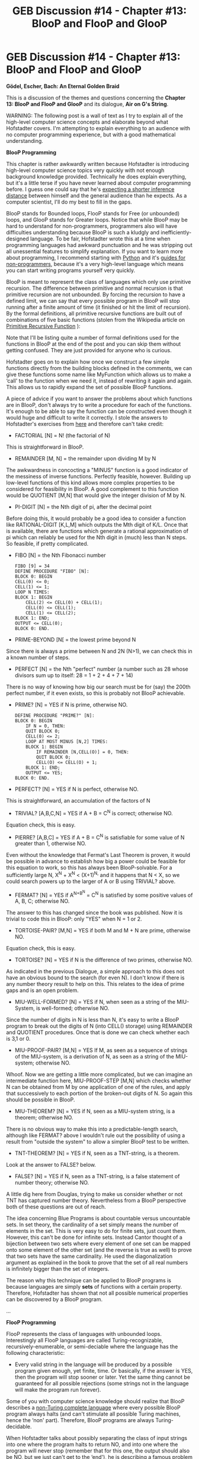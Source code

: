 #+TITLE: GEB Discussion #14 - Chapter #13: BlooP and FlooP and GlooP

* GEB Discussion #14 - Chapter #13: BlooP and FlooP and GlooP
:PROPERTIES:
:Author: xamueljones
:Score: 11
:DateUnix: 1429846185.0
:DateShort: 2015-Apr-24
:END:
*Gödel, Escher, Bach: An Eternal Golden Braid*

This is a discussion of the themes and questions concerning the *Chapter 13: BlooP and FlooP and GlooP* and its dialogue, *Air on G's String*.

WARNING: The following post is a wall of text as I try to explain all of the high-level computer science concepts and elaborate beyond what Hofstadter covers. I'm attempting to explain everything to an audience with no computer programming experience, but with a good mathematical understanding.

*BlooP Programming*

This chapter is rather awkwardly written because Hofstadter is introducing high-level computer science topics very quickly with not enough background knowledge provided. Technically he does explain everything, but it's a little terse if you have never learned about computer programming before. I guess one could say that he's [[http://lesswrong.com/lw/kg/expecting_short_inferential_distances/][expecting a shorter inference distance]] between himself and the general audience than he expects. As a computer scientist, I'll do my best to fill in the gaps.

BlooP stands for Bounded loops, FlooP stands for Free (or unbounded) loops, and GlooP stands for Greater loops. Notice that while BlooP may be hard to understand for non-programmers, programmers also will have difficulties understanding because BlooP is such a kludgly and inefficiently-designed language. To be fair, Hofstadter wrote this at a time when programming languages had awkward punctuation and he was stripping out all unessential features to simplify explanation. If you want to learn more about programming, I recommend starting with [[https://www.python.org/about/gettingstarted/][Python]] and it's [[https://wiki.python.org/moin/BeginnersGuide/NonProgrammers][guides for non-programmers]], because it's a very high-level language which means you can start writing programs yourself very quickly.

BlooP is meant to represent the class of languages which only use primitive recursion. The difference between primitive and normal recursion is that primitive recursion are not unbounded. By forcing the recursion to have a defined limit, we can say that every possible program in BlooP will stop running after a finite amount of time (it finished or hit the limit of recursion). By the formal definitions, all primitive recursive functions are built out of combinations of five basic functions (stolen from the Wikipedia article on [[http://en.wikipedia.org/wiki/Primitive_recursive_function][Primitive Recursive Function]] ):

Note that I'll be listing quite a number of formal definitions used for the functions in BlooP at the end of the post and you can skip them without getting confused. They are just provided for anyone who is curious.

Hofstadter goes on to explain how once we construct a few simple functions directly from the building blocks defined in the comments, we can give these functions some name like MyFunction which allows us to make a ‘call' to the function when we need it, instead of rewriting it again and again. This allows us to rapidly expand the set of possible BlooP functions.

A piece of advice if you want to answer the problems about which functions are in BlooP, don't always try to write a procedure for each of the functions. It's enough to be able to say the function can be constructed even though it would huge and difficult to write it correctly. I stole the answers to Hofstadter's exercises from [[http://www.dailykos.com/story/2009/05/17/732242/-Godel-Escher-Bach-series-Chapter-XIII-BlooP-and-FlooP-and-GlooP#][here]] and therefore can't take credit:

- FACTORIAL [N] = N! (the factorial of N)

This is straightforward in BlooP.

- REMAINDER [M, N] = the remainder upon dividing M by N

The awkwardness in concocting a "MINUS" function is a good indicator of the messiness of inverse functions. Perfectly feasible, however. Building up low-level functions of this kind allows more complex properties to be considered for feasibility in BlooP. A good complement to this function would be QUOTIENT [M,N] that would give the integer division of M by N.

- PI-DIGIT [N] = the Nth digit of pi, after the decimal point

Before doing this, it would probably be a good idea to consider a function like RATIONAL-DIGIT [K,L,M] which outputs the Mth digit of K/L. Once that is available, there are functions which generate a rational approximation of pi which can reliably be used for the Nth digit in (much) less than N steps. So feasible, if pretty complicated.

- FIBO [N] = the Nth Fibonacci number

  #+begin_example
    FIBO [9] = 34
    DEFINE PROCEDURE "FIBO" [N]: 
    BLOCK 0: BEGIN 
    CELL(0) <= 0; 
    CELL(1) <= 1; 
    LOOP N TIMES: 
    BLOCK 1: BEGIN 
        CELL(2) <= CELL(0) + CELL(1); 
        CELL(0) <= CELL(1); 
        CELL(1) <= CELL(2); 
    BLOCK 1: END; 
    OUTPUT <= CELL(0); 
    BLOCK 0: END.
  #+end_example

- PRIME-BEYOND [N[ = the lowest prime beyond N

Since there is always a prime between N and 2N (N>1), we can check this in a known number of steps.

- PERFECT [N] = the Nth "perfect" number (a number such as 28 whose divisors sum up to itself: 28 = 1 + 2 + 4 + 7 + 14)

There is no way of knowing how big our search must be for (say) the 200th perfect number, if it even exists, so this is probably not BlooP achievable.

- PRIME? [N] = YES if N is prime, otherwise NO.

  #+begin_example
    DEFINE PROCEDURE "PRIME?" [N]:
    BLOCK 0: BEGIN
        IF N = 0, THEN:
        QUIT BLOCK 0;
        CELL(0) <= 2;
        LOOP AT MOST MINUS [N,2] TIMES:
        BLOCK 1: BEGIN
            IF REMAINDER [N,CELL(O)] = 0, THEN:
            QUIT BLOCK 0;
            CELL(O) <= CELL(O) + 1;
        BLOCK 1: END;
        OUTPUT <= YES;
    BLOCK 0: END.
  #+end_example

- PERFECT? [N] = YES if N is perfect, otherwise NO.

This is straightforward, an accumulation of the factors of N

- TRIVIAL? [A,B,C,N] = YES if A + B = C^{N} is correct; otherwise NO.

Equation check, this is easy.

- PIERRE? [A,B,C] = YES if A + B = C^{N} is satisfiable for some value of N greater than 1, otherwise NO.

Even without the knowledge that Fermat's Last Theorem is proven, it would be possible in advance to establish how big a power could be feasible for this equation to work, so this has always been BlooP-solvable. For a sufficiently large N, X^{N} + X^{N} < (X+1)^{N,} and it happens that N < X, so we could search powers up to the larger of A or B using TRIVIAL? above.

- FERMAT? [N] = YES if A^{N+B^{N}} = C^{N} is satisfied by some positive values of A, B, C; otherwise NO.

The answer to this has changed since the book was published. Now it is trivial to code this in BlooP: only "YES" when N = 1 or 2.

- TORTOISE-PAIR? [M,N] = YES if both M and M + N are prime, otherwise NO.

Equation check, this is easy.

- TORTOISE? [N] = YES if N is the difference of two primes, otherwise NO.

As indicated in the previous Dialogue, a simple approach to this does not have an obvious bound to the search (for even N). I don't know if there is any number theory result to help on this. This relates to the idea of prime gaps and is an open problem.

- MIU-WELL-FORMED? [N] = YES if N, when seen as a string of the MIU-System, is well-formed; otherwise NO.

Since the number of digits in N is less than N, it's easy to write a BlooP program to break out the digits of N (into CELL() storage) using REMAINDER and QUOTIENT procedures. Once that is done we can check whether each is 3,1 or 0.

- MIU-PROOF-PAIR? [M,N] = YES If M, as seen as a sequence of strings of the MIU-system, is a derivation of N, as seen as a string of the MIU-system; otherwise NO.

Whoof. Now we are getting a little more complicated, but we can imagine an intermediate function here, MIU-PROOF-STEP [M,N] which checks whether N can be obtained from M by one application of one of the rules, and apply that successively to each portion of the broken-out digits of N. So again this should be possible in BlooP.

- MIU-THEOREM? [N] = YES if N, seen as a MIU-system string, is a theorem; otherwise NO.

There is no obvious way to make this into a predictable-length search, although like FERMAT? above I wouldn't rule out the possibility of using a result from "outside the system" to allow a simpler BlooP test to be written.

- TNT-THEOREM? [N] = YES if N, seen as a TNT-string, is a theorem.

Look at the answer to FALSE? below.

- FALSE? [N] = YES if N, seen as a TNT-string, is a false statement of number theory; otherwise NO.

A little dig here from Douglas, trying to make us consider whether or not TNT has captured number theory. Nevertheless from a BlooP perspective both of these questions are out of reach.

The idea concerning Blue Programs is about countable versus uncountable sets. In set theory, the cardinality of a set simply means the number of elements in the set. This is very easy to do for finite sets, just count them. However, this can't be done for infinite sets. Instead Cantor thought of a bijection between two sets where every element of one set can be mapped onto some element of the other set (and the reverse is true as well) to prove that two sets have the same cardinality. He used the diagonalization argument as explained in the book to prove that the set of all real numbers is infinitely bigger than the set of integers.

The reason why this technique can be applied to BlooP programs is because languages are simply *sets* of functions with a certain property. Therefore, Hofstadter has shown that not all possible numerical properties can be discovered by a BlooP program.

...

*FlooP Programming*

FlooP represents the class of languages with unbounded loops. Interestingly all FlooP languages are called Turing-recognizable, recursively-enumerable, or semi-deciable where the language has the following characteristic:

- Every valid string in the language will be produced by a possible program given enough, yet finite, time. Or basically, if the answer is YES, then the program will stop sooner or later. Yet the same thing cannot be guaranteed for all possible rejections (some strings not in the language will make the program run forever).

Some of you with computer science knowledge should realize that BlooP describes a [[http://en.wikipedia.org/wiki/Machine_that_always_halts][non-Turing complete language]] where every possible BlooP program always halts (and can't stimulate all possible Turing machines, hence the ‘non' part). Therefore, BlooP programs are always Turing-decidable.

When Hofstadter talks about possibly separating the class of input strings into one where the program halts to return NO, and into one where the program will never stop (remember that for this one, the output should also be NO, but we just can't get to the ‘end'), he is describing a famous problem called the [[http://en.wikipedia.org/wiki/Halting_problem][Halting Problem]] which asks the question, can a BlooP program be written to check if a FlooP program will terminate or not for a given input?

I'll try to give the overview of the answer to the Halting Problem. It will be a proof by contradiction.

First assume that you do have such a BlooP program called HALT(M, w) which takes in an encoded program, M, and an input, w. HALT will magically tell us if M will halt on w or not. HALT will always halt no matter what machine M or input w is given, because all machines will halt (accept or reject) or loop forever for any input, therefore HALT is a BlooP program.

Now we'll make a new program called OPP(X) which runs HALT(X, X) where X is a program is fed itself as an input. OPP accepts if and only if HALT rejects, and loops forever otherwise when HALT accepts (OPP stands for OPPosite). This is fine because all programs can be encoded as input strings like a Gödelian numbering. Note that we don't care if OPP itself is a BlooP program, or a program that halts on every input. In addition, OPP never rejects.

OPP(X) runs HALT(X, X), and HALT(X, X) asks if X halts on X. There are three possibilities:

- If X does accept X, then HALT accepts and OPP loops forever.
- If X does reject X, then HALT accepts and OPP loops forever.
- If X loops forever on X, then HALT rejects and OPP accepts.

What if we run OPP on itself?

OPP(OPP) runs HALT(OPP, OPP), HALT(OPP, OPP), asks if OPP halts on OPP. There are three possibilities:

- If OPP does accept OPP, then HALT accepts and OPP loops forever.
- If OPP does reject OPP, then HALT accepts and OPP loops forever.
- If OPP loops forever on OPP, then HALT rejects and OPP accepts.

For every single possibility, OPP simultaneously halts and loops forever which is a contradiction. Yet there was nothing wrong with our construction of OPP, only in the subprogram of HALT. Therefore HALT cannot exist, or is unBlooPable.

Hofstadter gave a similar proof by contradiction, where he pretended to have a working terminator test and showed it inevitably leads to a contradiction.

...

*GlooP Programming*

Just to recap, BlooP programs are primitive recursive functions, terminating FlooP programs are general recursive functions, and non-terminating FlooP programs are partial recursive functions where partial means that only some of its inputs have an output or terminates. [[http://ncatlab.org/nlab/show/partial+recursive+function][Here]] is a page which explains the differences between the types of functions.

GlooP is simply the hypothetical language(s) which includes programs that can't be created in FlooP. GlooP is a myth according to the [[http://en.wikipedia.org/wiki/Church%E2%80%93Turing_thesis][Church-Turing Thesis]].

The Turing-Church Thesis states that all functions/algorithms are computable by a human if and only if it is computable by a Turing machine. It's not obvious in this day and age, but all computations can also be performed by a human being as well if the amount of time taken is ignored. Therefore, the thesis is stating that all possible computation we can ever do is also performed by a Turing machine. This is why something like the [[http://lesswrong.com/lw/fok/causal_universes/][Time-Turners in Harry Potter are non-Turing-computable]] are so enormously powerful. They allow one to preform computational operations that ordinary humans and Turing machines can't do and allow one to construct a theoretical GlooP program such as [[http://en.wikipedia.org/wiki/Hypercomputation][hypercomputation]].

The Church-Turing Thesis work by examining the following three classes of functions:

- [[http://en.wikipedia.org/wiki/%CE%9C-recursive_function][General Recursive Functions]]

- [[http://en.wikipedia.org/wiki/Turing_machine][Turing Machines]]

- [[http://en.wikipedia.org/wiki/Lambda_calculus][Lambda Calculus]]

Since I'm reaching the maximum possible length of this post, please go to the comments below for the rest of this post.


** Continuation of the post:

The thesis proves that the three classes are all equivalent which is important because they contain all known [[http://en.wikipedia.org/wiki/Computable_function][Computable Functions]] and any other model of computation can be shown to be the same as one or more of the above classes. Furthermore they /demonstrate/ that the classes are the same as our informal notion of computability. The thesis cannot be formally proven because it's showing that the classes are the same as our informal notion of computability which is equating an informal notion with a formal notion. Since the informal notion of computability doesn't have a formal definition, their equivalence can't be proven. To be fair though, some people do use the thesis itself as a formal definition of computation. Another reason is that we can't check all possible models of computation for their equivalence to the Turing machine (only ones we can do on current computers). One such model where the thesis fails is if we have a machine which can somehow take an infinite number of steps in finite time, now we can solve the halting problem by asking if the program looped forever or not afterwards.

In this sense, the thesis is a scientific hypothesis that asserts all possible computation can be done by a Turing machine. If a machine can be built to preform computation that no Turing machine can ever do, then we have shown the thesis to be false. If we could show that [[http://xkcd.com/505/][the laws of physics can be computable by a Turing machine]] (xkcd comic), then that's one way to prove all computable functions can be computed by a Turing machine.

......

*Dialogue*

The sentence:

#+begin_quote
  Yields falsehood when preceded by its quotation! Yields falsehood when preceded by its quotation!
#+end_quote

is a quine which is very similar to the idea of a strange loop which was discussed in the earlier [[http://www.reddit.com/r/rational/comments/2z8zm5/geb_discussion_1_introduction_a_musicological/][discussion of the introductory chapter]]. [[http://en.wikipedia.org/wiki/Quine_%28computing%29][Quines]] are mainly defined in computing as a computer program which produces itself. Here's an example in pseudocode:

#+begin_quote
  Program Quine- Print twice: Program Quine- Print twice:
#+end_quote

If you make a call such as ‘Run Quine', the program, Quine, will run a command to print everything after the colon twice. This outputs the program, Quine. Note that I didn't include any such command Run as part of the program to make writing the pseudocode simpler, but it can be done. For any programmers reading, I strongly recommend trying to write your own quine. Hacking the computer to find the file with the source code of the hacking file itself is not acceptable since the code wouldn't *look* like a quine. An empty source file is also too easy of a solution since that's simply making no code the same as no output (I don't want trivial solutions).

For non-programmers in the audience, try thinking of sentences or questions which either refer to itself or is its own answer. Play around with the commenting system such as:

#+begin_quote
  What question is this comment asking?
#+end_quote

Can you think of a quine which is not in text form? (Hint: what does reproduction have to do with anything?)

Wikia Links:

- [[http://godel-escher-bach.wikia.com/wiki/Chapter_13][Chapter 13]]

- [[http://godel-escher-bach.wikia.com/wiki/Air_on_G%27s_String][Air on G's String]]

Coming up next on April 27th is Chapter XIV: On Formally Undecidable Propositions of TNT and Related Systems.

The discussion for the previous chapter is posted [[https://www.reddit.com/r/rational/comments/33dmiu/geb_discussion_13_chapter_12_minds_and_thoughts/][here]].

The discussion for the next chapter is posted [[http://www.reddit.com/r/rational/comments/35mjwy/geb_discussion_15_chapter_14_on_formally/][here]].

[[http://www.reddit.com/r/rational/comments/2yys1i/lets_start_the_read_through/][Official Schedule]].
:PROPERTIES:
:Author: xamueljones
:Score: 2
:DateUnix: 1429846551.0
:DateShort: 2015-Apr-24
:END:

*** This is the one about formal definitions of the functions used in BlooP.

All BlooP functions are composed of the following functions:

- Constant Function -- always returns a constant, or the same answer for all possible inputs. Takes no input. A() = C.

- Successor Function -- returns the successor of the input. Takes only one input. B(n) = n + 1

- Projection function -- runs a function on every one of its inputs sequentially. Takes n inputs and returns n results of preforming the function on the i-th argument. C(1, 2, 3, 4) = B(1), B(2), B(3), B(4) = 2, 3, 4, 5.

Then we have operations to combine functions:

- adding any two natural numbers

- multiplying any two natural numbers

- determining if two numbers are equal

- determining the larger (smaller) of two numbers

The above list makes more sense when you realize that (most) functions have a numerical output.

Finally, you can write functions to control the structure of your programs to combine other functions directly.

- Composition Function -- Two functions can be combined where f(g(x)) = h(x). This is extended for a function which takes k inputs and there are k functions which takes m inputs.

Ex. h(x1, x2, ... , xm) = f(g1(x1, x2, ... , xm), g2(x1, x2, ... , xm), ... , gk(x1, x2, ... , xm))

- Primitive recursion -- Given two functions where one has n inputs and the other one has n+2 inputs, a new function can be made with n+1 inputs.

Ex. h(0, x1, x2, ... , xn) = f(x1, x2, ... , xn) and h(S(y), x1, x2, ... , xn) = g(y, h(y, x1, x2, ... , xn), x1, x2, ... , xn) where S can be any function with one input.

These two functions are what allow you to make looping programs.

Hopefully the above explanation helps in explain how the concept of BlooP or primitive recursive functions work.
:PROPERTIES:
:Author: xamueljones
:Score: 2
:DateUnix: 1429846562.0
:DateShort: 2015-Apr-24
:END:


*** [[http://imgs.xkcd.com/comics/a_bunch_of_rocks.png][Image]]

*Title:* A Bunch of Rocks

*Title-text:* I call Rule 34 on Wolfram's Rule 34.

[[http://www.explainxkcd.com/wiki/index.php/505#Explanation][Comic Explanation]]

*Stats:* This comic has been referenced 166 times, representing 0.2717% of referenced xkcds.

--------------

^{[[http://www.xkcd.com][xkcd.com]]} ^{|} ^{[[http://www.reddit.com/r/xkcd/][xkcd sub]]} ^{|} ^{[[http://www.reddit.com/r/xkcd_transcriber/][Problems/Bugs?]]} ^{|} ^{[[http://xkcdref.info/statistics/][Statistics]]} ^{|} ^{[[http://reddit.com/message/compose/?to=xkcd_transcriber&subject=ignore%20me&message=ignore%20me][Stop Replying]]} ^{|} ^{[[http://reddit.com/message/compose/?to=xkcd_transcriber&subject=delete&message=delete%20t1_cqmt4kj][Delete]]}
:PROPERTIES:
:Author: xkcd_transcriber
:Score: 1
:DateUnix: 1429846569.0
:DateShort: 2015-Apr-24
:END:


*** ***** 
      :PROPERTIES:
      :CUSTOM_ID: section
      :END:
****** 
       :PROPERTIES:
       :CUSTOM_ID: section-1
       :END:
**** 
     :PROPERTIES:
     :CUSTOM_ID: section-2
     :END:
[[https://en.wikipedia.org/wiki/Computable%20function][*Computable function*]]: [[#sfw][]]

--------------

#+begin_quote
  *Computable functions* are the basic objects of study in [[https://en.wikipedia.org/wiki/Recursion_theory][computability theory]]. Computable functions are the formalized analogue of the intuitive notion of [[https://en.wikipedia.org/wiki/Algorithm][algorithm]]. They are used to discuss computability without referring to any concrete [[https://en.wikipedia.org/wiki/Model_of_computation][model of computation]] such as [[https://en.wikipedia.org/wiki/Turing_machine][Turing machines]] or [[https://en.wikipedia.org/wiki/Register_machine][register machines]]. Any definition, however, must make reference to some specific model of computation but all valid definitions yield the same class of functions. Particular models of computability that give rise to the set of computable functions are the [[https://en.wikipedia.org/wiki/Turing-computable_function][Turing-computable functions]] and the [[https://en.wikipedia.org/wiki/%CE%9C-recursive_function][μ-recursive functions]].
#+end_quote

--------------

^{Interesting:} [[https://en.wikipedia.org/wiki/Computable_real_function][^{Computable} ^{real} ^{function}]] ^{|} [[https://en.wikipedia.org/wiki/Semicomputable_function][^{Semicomputable} ^{function}]] ^{|} [[https://en.wikipedia.org/wiki/Recursive_set][^{Recursive} ^{set}]]

^{Parent} ^{commenter} ^{can} [[/message/compose?to=autowikibot&subject=AutoWikibot%20NSFW%20toggle&message=%2Btoggle-nsfw+cqmt4y8][^{toggle} ^{NSFW}]] ^{or[[#or][]]} [[/message/compose?to=autowikibot&subject=AutoWikibot%20Deletion&message=%2Bdelete+cqmt4y8][^{delete}]]^{.} ^{Will} ^{also} ^{delete} ^{on} ^{comment} ^{score} ^{of} ^{-1} ^{or} ^{less.} ^{|} [[http://www.np.reddit.com/r/autowikibot/wiki/index][^{FAQs}]] ^{|} [[http://www.np.reddit.com/r/autowikibot/comments/1x013o/for_moderators_switches_commands_and_css/][^{Mods}]] ^{|} [[http://www.np.reddit.com/r/autowikibot/comments/1ux484/ask_wikibot/][^{Magic} ^{Words}]]
:PROPERTIES:
:Author: autowikibot
:Score: 1
:DateUnix: 1429846588.0
:DateShort: 2015-Apr-24
:END:


** Are there any other proofs on the undecidability of the halting problem, that don't involve the OPP function? Or, may I ask for some clarification on that matter? This has been a long-standing confusion for me, which is frustrating, since I hope to become a computer scientist in the near future.
:PROPERTIES:
:Author: Aabcehmu112358
:Score: 1
:DateUnix: 1429850526.0
:DateShort: 2015-Apr-24
:END:

*** Sorry, but I have never heard of any proofs of the Halting Problem which wasn't a contradiction proof. All contradiction proofs I have ever read work by the following two steps:

- Assuming there is a program which takes a machine M and input w to output 'ACCEPT', if M halts on w, or 'REJECT' if M loops forever on w.
- If such a program exists, it is always possible to write a new program which immediately leads to a contradiction. The new program will be perfectly valid in every way except for it's usage of the first program. Hence no program exists that can decide if M halts or not on w in finite time.

There's multiple ways to do step two, but they tend to boil down to constructing some metaHALT program which somehow asks if a new given program will halt when given itself as the input. This is fine. But what happens when you feed this metaHALT program to itself?

......

*Review of Proof*

HALT(M, w) - solves the halting problem of whether or not M halts given w, in finite time.

OPP(X) - asks if X halts when given input X <=> HALT(X, X). OPP(X) outputs accept if HALT(X, X) rejects. OPP(X) will loop forever if HALT(X, X) accepts.

OPP(OPP) - asks if OPP halts when given input OPP <=> HALT(OPP, OPP)

No matter what HALT(OPP, OPP) says, accept or reject, OPP by definition does the opposite. This will lead to a contradiction as shown below.

- If HALT(X, X) outputs accept or that X halts in finite time (whether or not X accepts or rejects input X is ignored), then according to OPP(X), OPP loops forever.

- But if HALT(OPP, OPP) outputs accept or that *OPP halts* in finite time (whether or not OPP accepts or rejects input OPP is ignored), then according to OPP(OPP), *OPP loops forever*. Contradiction!

- If HALT(X, X) outputs reject or that X loops forever, then according to OPP(X), OPP halts given input X.

- But if HALT(OPP, OPP) outputs reject or that *OPP loops forever* given input OPP, then according to OPP(OPP), *OPP halts* given input OPP. Contradiction!

In both cases, it's a contradiction that OPP is saying that it's looping forever /and/ halting for the same input.

I hope this helps, because I have never heard of any proof that wasn't similar to this one in structure.
:PROPERTIES:
:Author: xamueljones
:Score: 3
:DateUnix: 1429856416.0
:DateShort: 2015-Apr-24
:END:

**** There's still a sticking point for me. Specifically, how can HALT take OPP as it second argument, when the second OPP doesn't have any input to run on?
:PROPERTIES:
:Author: Aabcehmu112358
:Score: 1
:DateUnix: 1429877834.0
:DateShort: 2015-Apr-24
:END:

***** HALT(X,X) asks if X(X) halts.

So HALT(OPP,OPP) asks if OPP(OPP) halts.

OPP(X) returns the opposite of X(X).

So OPP(OPP) returns the opposite of OPP(OPP), which is a contradiction.
:PROPERTIES:
:Author: Chronophilia
:Score: 3
:DateUnix: 1429989996.0
:DateShort: 2015-Apr-25
:END:


***** The OPP in the second argument of HALT isn't run; it's just used as input into the first OPP. The first OPP runs HALT(OPP, OPP) (same as the original command) and contradicts it.
:PROPERTIES:
:Author: OffColorCommentary
:Score: 2
:DateUnix: 1429893264.0
:DateShort: 2015-Apr-24
:END:

****** Hm...I think I'm starting to get it.
:PROPERTIES:
:Author: Aabcehmu112358
:Score: 1
:DateUnix: 1429893960.0
:DateShort: 2015-Apr-24
:END:

******* Maybe this will help.

When a program is fed itself as input, the input-version of the program doesn't need its own input at the same time. All programs are data and all programs take data as input. Therefore all programs can take itself as input (even if most programs would reject it because it's not a valid string to run). So when HALT(OPP,OPP) is run, it doesn't matter if the second OPP doesn't have any input. HALT simply asks if OPP can take a description of itself and halt or loop forever on that description. Hofstadter explains that it works due to Godelian numbering which does similar things with number theory.
:PROPERTIES:
:Author: xamueljones
:Score: 1
:DateUnix: 1429911775.0
:DateShort: 2015-Apr-25
:END:


** Awesome post [[/u/xamueljones]] ;)

***** Chapter 13
      :PROPERTIES:
      :CUSTOM_ID: chapter-13
      :END:

- I really enjoyed the cantor diagonalization discussion
- a lot of punning: BlooP <-> Pool B <-> Blue Programs <-> Blue BlooP Programs
- why is the subset of BlooP blue (okay pun?) the subset of FlooP *green* and GlooP *red*? Pushing/Popping tonics are blue/red, the tortoise's shell is green but I think that is a little far fetched.

***** Dialogue
      :PROPERTIES:
      :CUSTOM_ID: dialogue
      :END:

- Figure 74 is cool

- on p.435, it says:

  #+begin_quote
    /Achilles/: A king without a subject would be -

    /Tortoise/: - an anomaly, of course
  #+end_quote

  Which is similar to p.44 (Two-part invention):

  #+begin_quote
    "A tortoise playing football would be -" Achilles was beginning. "- an anomaly of course," the Tortoise hastily interrupted.
  #+end_quote

  referenced by DRH in chapter 4 on p. 96, as discussed in a previous [[http://www.reddit.com/r/rational/comments/30a22q/geb_discussion_5_chapter_4_consistency/cprj4ti][comment]]

  This time it seems to refer back to p.208 (chapter 8):

  #+begin_quote
    It is a sentence without a subject (or a sentence whose subject is an out-of-context pronoun). For instance,
  #+end_quote

  #+begin_example
           is a sentence without a subject
                  would be an anomaly
      runs backwards and forwards simultaneously
          improvised a six-part fugue on demand
  #+end_example

  #+begin_quote
    are nonarithmetical predicates.
  #+end_quote

  Which is why the tortoise says in the same dialogue:

  #+begin_quote
    "IS A KING WITH NO SUBJECT" IS A KING WITH NO SUBJECT

    It seems to me that it might make more sense if it said "sentence"
  #+end_quote
:PROPERTIES:
:Author: markus1189
:Score: 1
:DateUnix: 1429862724.0
:DateShort: 2015-Apr-24
:END:


** I've noticed that the vast majority of programs I've written could be done using only bounded loops. (Most of the exceptions deal with input streams). I've been toying with a design for a programming language where all functions are limited to bounded loops unless you explicitly declare the function as turing-complete. I expect this will allow for some new compiler optimizations (or larger chunks of code amenable to old ones).
:PROPERTIES:
:Author: OffColorCommentary
:Score: 1
:DateUnix: 1429890990.0
:DateShort: 2015-Apr-24
:END:
